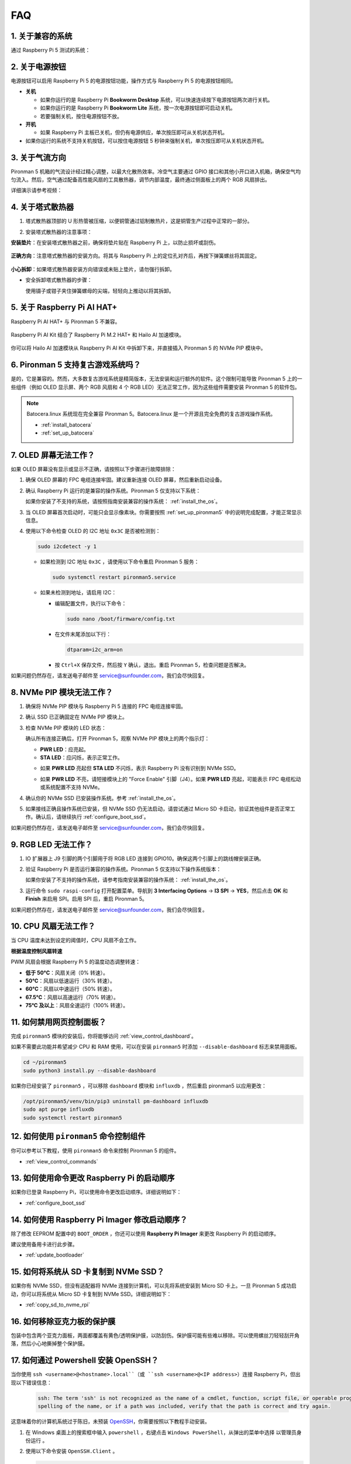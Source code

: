 FAQ 
============

1. 关于兼容的系统
-------------------------------

通过 Raspberry Pi 5 测试的系统：

.. image:: img/compitable_os.png
   :width: 600
   :align: center

2. 关于电源按钮
--------------------------

电源按钮可以启用 Raspberry Pi 5 的电源按钮功能，操作方式与 Raspberry Pi 5 的电源按钮相同。

.. image:: img/power_button.jpg
    :width: 400
    :align: center

* **关机**

  * 如果你运行的是 Raspberry Pi **Bookworm Desktop** 系统，可以快速连续按下电源按钮两次进行关机。
  * 如果你运行的是 Raspberry Pi **Bookworm Lite** 系统，按一次电源按钮即可启动关机。
  * 若要强制关机，按住电源按钮不放。

* **开机**

  * 如果 Raspberry Pi 主板已关机，但仍有电源供应，单次按压即可从关机状态开机。

* 如果你运行的系统不支持关机按钮，可以按住电源按钮 5 秒钟来强制关机，单次按压即可从关机状态开机。

3. 关于气流方向
-------------------------------

Pironman 5 机箱的气流设计经过精心调整，以最大化散热效率。冷空气主要通过 GPIO 接口和其他小开口进入机箱，确保空气均匀流入。然后，空气通过配备高性能风扇的工具散热器，调节内部温度，最终通过侧面板上的两个 RGB 风扇排出。

详细演示请参考视频：

.. raw:: html

    <div style="text-align: center;">
        <video center loop autoplay muted style="max-width:90%">
            <source src="_static/video/airflow_direction.mp4"  type="video/mp4">
            Your browser does not support the video tag.
        </video>
    </div>



4. 关于塔式散热器
----------------------------------------------------------

#. 塔式散热器顶部的 U 形热管被压缩，以便铜管通过铝制散热片，这是铜管生产过程中正常的一部分。

   .. image::  img/tower_cooler1.png

#. 安装塔式散热器的注意事项：

**安装垫片**：在安装塔式散热器之前，确保将垫片贴在 Raspberry Pi 上，以防止损坏或刮伤。

 .. image::  img/tower_cooler_thermal.png

**正确方向**：注意塔式散热器的安装方向。将其与 Raspberry Pi 上的定位孔对齐后，再按下弹簧螺丝将其固定。

 .. image::  img/tower_cooler_place.jpg

**小心拆卸**：如果塔式散热器安装方向错误或未贴上垫片，请勿强行拆卸。

- 安全拆卸塔式散热器的步骤：

  使用镊子或钳子夹住弹簧螺母的尖端，轻轻向上推动以将其拆卸。

     .. raw:: html

       <div style="text-align: center;">
           <video center loop autoplay muted style="max-width:90%">
               <source src="_static/video/remove_tower_cooler.mp4" type="video/mp4">
               Your browser does not support the video tag.
           </video>
       </div>

5. 关于 Raspberry Pi AI HAT+
----------------------------------------------------------

Raspberry Pi AI HAT+ 与 Pironman 5 不兼容。

   .. image::  img/output3.png
        :width: 400

Raspberry Pi AI Kit 结合了 Raspberry Pi M.2 HAT+ 和 Hailo AI 加速模块。

   .. image::  img/output2.jpg
        :width: 400

你可以将 Hailo AI 加速模块从 Raspberry Pi AI Kit 中拆卸下来，并直接插入 Pironman 5 的 NVMe PIP 模块中。

   .. image::  img/output4.png
        :width: 800

6. Pironman 5 支持复古游戏系统吗？
------------------------------------------------------
是的，它是兼容的。然而，大多数复古游戏系统是精简版本，无法安装和运行额外的软件。这个限制可能导致 Pironman 5 上的一些组件（例如 OLED 显示屏、两个 RGB 风扇和 4 个 RGB LED）无法正常工作，因为这些组件需要安装 Pironman 5 的软件包。


.. note::

   Batocera.linux 系统现在完全兼容 Pironman 5。Batocera.linux 是一个开源且完全免费的复古游戏操作系统。

   * :ref:`install_batocera`
   * :ref:`set_up_batocera`

7. OLED 屏幕无法工作？
-----------------------------------

如果 OLED 屏幕没有显示或显示不正确，请按照以下步骤进行故障排除：

#. 确保 OLED 屏幕的 FPC 电缆连接牢固。建议重新连接 OLED 屏幕，然后重新启动设备。

   .. raw:: html

       <div style="text-align: center;">
           <video center loop autoplay muted style="max-width:90%">
               <source src="_static/video/connect_oled_screen.mp4" type="video/mp4">
               Your browser does not support the video tag.
           </video>
       </div>

#. 确认 Raspberry Pi 运行的是兼容的操作系统。Pironman 5 仅支持以下系统：

   .. image:: img/compitable_os.png  
      :width: 600  
      :align: center  

   如果你安装了不支持的系统，请按照指南安装兼容的操作系统： :ref:`install_the_os`。

#. 当 OLED 屏幕首次启动时，可能只会显示像素块。你需要按照 :ref:`set_up_pironman5` 中的说明完成配置，才能正常显示信息。

#. 使用以下命令检查 OLED 的 I2C 地址 ``0x3C`` 是否被检测到：

   .. code-block:: shell

      sudo i2cdetect -y 1

   * 如果检测到 I2C 地址 ``0x3C`` ，请使用以下命令重启 Pironman 5 服务：

     .. code-block:: shell

        sudo systemctl restart pironman5.service

   * 如果未检测到地址，请启用 I2C：

     * 编辑配置文件，执行以下命令：

       .. code-block:: shell

         sudo nano /boot/firmware/config.txt

     * 在文件末尾添加以下行：

       .. code-block:: shell


         dtparam=i2c_arm=on

     * 按 ``Ctrl+X`` 保存文件，然后按 ``Y`` 确认，退出。重启 Pironman 5，检查问题是否解决。

如果问题仍然存在，请发送电子邮件至 service@sunfounder.com，我们会尽快回复。

8. NVMe PIP 模块无法工作？
---------------------------------------

1. 确保将 NVMe PIP 模块与 Raspberry Pi 5 连接的 FPC 电缆连接牢固。

   .. raw:: html

       <div style="text-align: center;">
           <video center loop autoplay muted style="max-width:90%">
               <source src="_static/video/connect_nvme_pip1.mp4" type="video/mp4">
               Your browser does not support the video tag.
           </video>
       </div>

   .. raw:: html

       <div style="text-align: center;">
           <video center loop autoplay muted style="max-width:90%">
               <source src="_static/video/connect_nvme_pip2.mp4" type="video/mp4">
               Your browser does not support the video tag.
           </video>
       </div>

2. 确认 SSD 已正确固定在 NVMe PIP 模块上。

   .. raw:: html

       <div style="text-align: center;">
           <video center loop autoplay muted style="max-width:90%">
               <source src="_static/video/connect_ssd.mp4" type="video/mp4">
               Your browser does not support the video tag.
           </video>
       </div>

3. 检查 NVMe PIP 模块的 LED 状态：

   确认所有连接正确后，打开 Pironman 5，观察 NVMe PIP 模块上的两个指示灯：

   * **PWR LED**：应亮起。
   * **STA LED**：应闪烁，表示正常工作。

   .. image:: img/nvme_pip_leds.png

   * 如果 **PWR LED** 亮起但 **STA LED** 不闪烁，表示 Raspberry Pi 没有识别到 NVMe SSD。
   * 如果 **PWR LED** 不亮，请短接模块上的 "Force Enable" 引脚（J4）。如果 **PWR LED** 亮起，可能表示 FPC 电缆松动或系统配置不支持 NVMe。

     .. image:: img/nvme_pip_j4.png


4. 确认你的 NVMe SSD 已安装操作系统。参考 :ref:`install_the_os`。

5. 如果接线正确且操作系统已安装，但 NVMe SSD 仍无法启动，请尝试通过 Micro SD 卡启动，验证其他组件是否正常工作。确认后，请继续执行 :ref:`configure_boot_ssd`。

如果问题仍然存在，请发送电子邮件至 service@sunfounder.com，我们会尽快回复。

9. RGB LED 无法工作？
--------------------------

#. IO 扩展器上 J9 引脚的两个引脚用于将 RGB LED 连接到 GPIO10。确保这两个引脚上的跳线帽安装正确。

   .. image:: advanced/img/io_board_rgb_pin.png
      :width: 300
      :align: center

#. 验证 Raspberry Pi 是否运行兼容的操作系统。Pironman 5 仅支持以下操作系统版本：

   .. image:: img/compitable_os.png
      :width: 600
      :align: center

   如果你安装了不支持的操作系统，请参考指南安装兼容的操作系统： :ref:`install_the_os`。

#. 运行命令 ``sudo raspi-config`` 打开配置菜单。导航到 **3 Interfacing Options** -> **I3 SPI** -> **YES**，然后点击 **OK** 和 **Finish** 来启用 SPI。启用 SPI 后，重启 Pironman 5。

如果问题仍然存在，请发送电子邮件至 service@sunfounder.com，我们会尽快回复。

10. CPU 风扇无法工作？
----------------------------------------------

当 CPU 温度未达到设定的阈值时，CPU 风扇不会工作。

**根据温度控制风扇转速**

PWM 风扇会根据 Raspberry Pi 5 的温度动态调整转速：

* **低于 50°C**：风扇关闭（0% 转速）。
* **50°C**：风扇以低速运行（30% 转速）。
* **60°C**：风扇以中速运行（50% 转速）。
* **67.5°C**：风扇以高速运行（70% 转速）。
* **75°C 及以上**：风扇全速运行（100% 转速）。

11. 如何禁用网页控制面板？
------------------------------------------------------

完成 ``pironman5`` 模块的安装后，你将能够访问 :ref:`view_control_dashboard`。

如果不需要此功能并希望减少 CPU 和 RAM 使用，可以在安装 ``pironman5`` 时添加 ``--disable-dashboard`` 标志来禁用面板。

.. code-block:: shell

   cd ~/pironman5
   sudo python3 install.py --disable-dashboard

如果你已经安装了 ``pironman5`` ，可以移除 ``dashboard`` 模块和 ``influxdb`` ，然后重启 pironman5 以应用更改：

.. code-block:: shell

   /opt/pironman5/venv/bin/pip3 uninstall pm-dashboard influxdb
   sudo apt purge influxdb
   sudo systemctl restart pironman5

12. 如何使用 ``pironman5`` 命令控制组件
----------------------------------------------------------------------
你可以参考以下教程，使用 ``pironman5`` 命令来控制 Pironman 5 的组件。

* :ref:`view_control_commands`

13. 如何使用命令更改 Raspberry Pi 的启动顺序
-------------------------------------------------------------

如果你已登录 Raspberry Pi，可以使用命令更改启动顺序。详细说明如下：

* :ref:`configure_boot_ssd`


14. 如何使用 Raspberry Pi Imager 修改启动顺序？
---------------------------------------------------------------

除了修改 EEPROM 配置中的 ``BOOT_ORDER`` ，你还可以使用 **Raspberry Pi Imager** 来更改 Raspberry Pi 的启动顺序。

建议使用备用卡进行此步骤。

* :ref:`update_bootloader`

15. 如何将系统从 SD 卡复制到 NVMe SSD？
-------------------------------------------------------------

如果你有 NVMe SSD，但没有适配器将 NVMe 连接到计算机，可以先将系统安装到 Micro SD 卡上。一旦 Pironman 5 成功启动，你可以将系统从 Micro SD 卡复制到 NVMe SSD。详细说明如下：


* :ref:`copy_sd_to_nvme_rpi`

16. 如何移除亚克力板的保护膜
-----------------------------------------------------------------

包装中包含两个亚克力面板，两面都覆盖有黄色/透明保护膜，以防刮伤。保护膜可能有些难以移除。可以使用螺丝刀轻轻刮开角落，然后小心地撕掉整个保护膜。

.. image:: img/peel_off_film.jpg
    :width: 500
    :align: center



.. _openssh_powershell:

17. 如何通过 Powershell 安装 OpenSSH？
----------------------------------------------

当你使用 ``ssh <username>@<hostname>.local``（或 ``ssh <username>@<IP address>``）连接 Raspberry Pi，但出现以下错误信息：

    .. code-block::

        ssh: The term 'ssh' is not recognized as the name of a cmdlet, function, script file, or operable program. Check the
        spelling of the name, or if a path was included, verify that the path is correct and try again.


这意味着你的计算机系统过于陈旧，未预装 `OpenSSH <https://learn.microsoft.com/en-us/windows-server/administration/openssh/openssh_install_firstuse?tabs=gui>`_，你需要按照以下教程手动安装。

#. 在 Windows 桌面上的搜索框中输入 ``powershell`` ，右键点击 ``Windows PowerShell``，从弹出的菜单中选择 ``以管理员身份运行`` 。

   .. image:: img/powershell_ssh.png
      :width: 90%


#. 使用以下命令安装 ``OpenSSH.Client`` 。

   .. code-block::

        Add-WindowsCapability -Online -Name OpenSSH.Client~~~~0.0.1.0

#. 安装完成后，会返回以下输出：

   .. code-block::

        Path          :
        Online        : True
        RestartNeeded : False

#. 使用以下命令验证安装：

   .. code-block::

        Get-WindowsCapability -Online | Where-Object Name -like 'OpenSSH*'

#. 现在，它会告诉你 ``OpenSSH.Client`` 已成功安装。

   .. code-block::

        Name  : OpenSSH.Client~~~~0.0.1.0
        State : Installed

        Name  : OpenSSH.Server~~~~0.0.1.0
        State : NotPresent

   .. warning:: 

        如果上述提示没有出现，说明你的 Windows 系统仍然过于陈旧，建议安装第三方 SSH 工具，如 |link_putty| 。

6. 现在重启 PowerShell，并继续以管理员身份运行。此时，你就可以使用 ``ssh`` 命令登录 Raspberry Pi，系统会提示你输入先前设置的密码。

   .. image:: img/powershell_login.png




18. 如何关闭/开启 OLED 屏幕？
----------------------------------------------------------

你可以选择通过控制面板或命令行关闭/开启 OLED 屏幕。

1. 通过控制面板关闭/开启 OLED 屏幕。

   .. note::

    在使用控制面板之前，你需要在 Home Assistant 上进行设置。请参考： :ref:`view_control_dashboard`。

- 设置完成后，你可以按照以下步骤打开、关闭或配置 OLED 屏幕。

   .. image::  img/set_up_on_dashboard.jpg
      :width: 90%

2. 通过命令行关闭/开启 OLED 屏幕。

- 使用以下五个命令中的任意一个来打开 OLED 屏幕。

.. code-block::

    sudo pironman5 -oe True/true/on/On/1

- 使用以下五个命令中的任意一个来关闭 OLED 屏幕。

.. code-block::

    sudo pironman5 -oe False/false/off/Off/0

.. note::

    你可能需要重启 pironman5 服务以使更改生效。你可以使用以下命令重启服务：

      .. code-block::

        sudo systemctl restart pironman5.service

